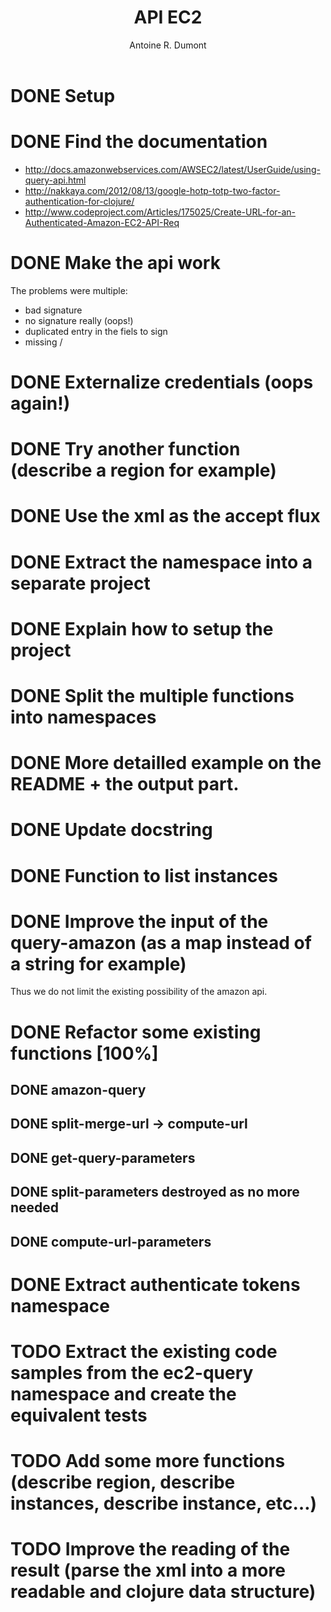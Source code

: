#+title: API EC2
#+author: Antoine R. Dumont

* DONE Setup
CLOSED: [2012-10-01 lun. 00:08]
* DONE Find the documentation
CLOSED: [2012-10-01 lun. 00:10]
- http://docs.amazonwebservices.com/AWSEC2/latest/UserGuide/using-query-api.html
- http://nakkaya.com/2012/08/13/google-hotp-totp-two-factor-authentication-for-clojure/
- http://www.codeproject.com/Articles/175025/Create-URL-for-an-Authenticated-Amazon-EC2-API-Req
* DONE Make the api work
CLOSED: [2012-10-01 lun. 00:10]
The problems were multiple:
- bad signature
- no signature really (oops!)
- duplicated entry in the fiels to sign
- missing /
* DONE Externalize credentials (oops again!)
CLOSED: [2012-10-01 lun. 19:57]
* DONE Try another function (describe a region for example)
CLOSED: [2012-10-01 lun. 19:59]
* DONE Use the xml as the accept flux
CLOSED: [2012-10-02 mar. 18:52]
* DONE Extract the namespace into a separate project
CLOSED: [2012-10-02 mar. 18:52]
* DONE Explain how to setup the project
CLOSED: [2012-10-02 mar. 19:00]
* DONE Split the multiple functions into namespaces
CLOSED: [2012-10-02 mar. 19:16]
* DONE More detailled example on the README + the output part.
CLOSED: [2012-10-02 mar. 19:37]
* DONE Update docstring
CLOSED: [2012-10-02 mar. 20:52]
* DONE Function to list instances
CLOSED: [2012-10-02 mar. 20:52]
* DONE Improve the input of the query-amazon (as a map instead of a string for example)
CLOSED: [2012-10-02 mar. 21:27]
Thus we do not limit the existing possibility of the amazon api.
* DONE Refactor some existing functions [100%]
CLOSED: [2012-10-02 mar. 21:50]
** DONE amazon-query
CLOSED: [2012-10-02 mar. 21:44]
** DONE split-merge-url -> compute-url
CLOSED: [2012-10-02 mar. 21:45]
** DONE get-query-parameters
CLOSED: [2012-10-02 mar. 21:46]
** DONE split-parameters destroyed as no more needed
CLOSED: [2012-10-02 mar. 21:46]
** DONE compute-url-parameters
CLOSED: [2012-10-02 mar. 21:50]
* DONE Extract authenticate tokens namespace
CLOSED: [2012-10-03 mer. 19:14]
* TODO Extract the existing code samples from the ec2-query namespace and create the equivalent tests
* TODO Add some more functions (describe region, describe instances, describe instance, etc...)
* TODO Improve the reading of the result (parse the xml into a more readable and clojure data structure)

